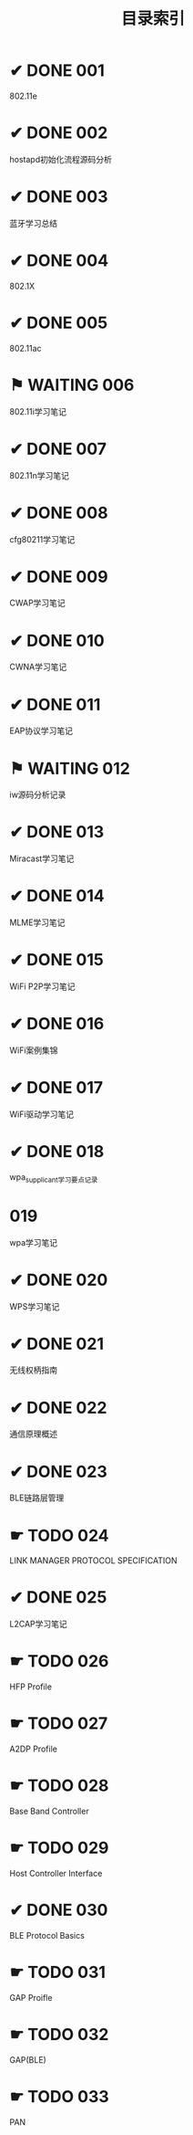 #+TITLE: 目录索引

* ✔ DONE 001
  CLOSED: [2017-09-27 三 18:55]
  802.11e

* ✔ DONE 002
  CLOSED: [2017-09-27 三 18:55]
  hostapd初始化流程源码分析

* ✔ DONE 003
  CLOSED: [2017-09-27 三 18:55]
  蓝牙学习总结
  
* ✔ DONE 004
  CLOSED: [2017-09-27 三 18:55]
  802.1X

* ✔ DONE 005
  CLOSED: [2017-09-27 三 18:55]
  802.11ac

* ⚑ WAITING 006
  802.11i学习笔记

* ✔ DONE 007
  CLOSED: [2017-09-27 三 19:15]
  802.11n学习笔记

* ✔ DONE 008
  CLOSED: [2017-09-27 三 19:15]
  cfg80211学习笔记

* ✔ DONE 009
  CLOSED: [2017-09-27 三 19:15]
  CWAP学习笔记
  
* ✔ DONE 010
  CLOSED: [2017-09-27 三 19:15]
  CWNA学习笔记

* ✔ DONE 011
  CLOSED: [2017-09-27 三 19:15]
  EAP协议学习笔记

* ⚑ WAITING 012
  iw源码分析记录

* ✔ DONE 013
  CLOSED: [2017-09-27 三 19:15]
  Miracast学习笔记

* ✔ DONE 014
  CLOSED: [2017-09-27 三 19:15]
  MLME学习笔记

* ✔ DONE 015
  CLOSED: [2017-09-27 三 19:20]
  WiFi P2P学习笔记

* ✔ DONE 016
  CLOSED: [2017-09-27 三 19:20]
  WiFi案例集锦

* ✔ DONE 017
  CLOSED: [2017-09-27 三 19:20]
  WiFi驱动学习笔记

* ✔ DONE 018
  CLOSED: [2017-09-27 三 19:20]
  wpa_supplicant学习要点记录

* 019
  wpa学习笔记

* ✔ DONE 020
  CLOSED: [2017-09-27 三 19:20]
  WPS学习笔记

* ✔ DONE 021
  CLOSED: [2017-09-27 三 19:20]
  无线权柄指南

* ✔ DONE 022
  CLOSED: [2017-09-27 三 19:20]
  通信原理概述

* ✔ DONE 023
  CLOSED: [2017-09-27 三 19:20]
  BLE链路层管理

* ☛ TODO 024
  LINK MANAGER PROTOCOL SPECIFICATION

* ✔ DONE 025
  CLOSED: [2017-09-27 三 19:20]
  L2CAP学习笔记

* ☛ TODO 026
  HFP Profile

* ☛ TODO 027
  A2DP Profile

* ☛ TODO 028
  Base Band Controller

* ☛ TODO 029
  Host Controller Interface

* ✔ DONE 030
  CLOSED: [2017-09-27 三 19:20]
  BLE Protocol Basics

* ☛ TODO 031
  GAP Proifle

* ☛ TODO 032
  GAP(BLE)

* ☛ TODO 033
  PAN
